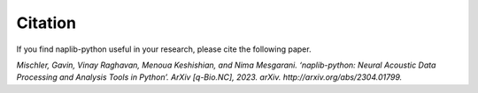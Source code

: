Citation
========

If you find naplib-python useful in your research, please cite the following paper.

*Mischler, Gavin, Vinay Raghavan, Menoua Keshishian, and Nima Mesgarani. ‘naplib-python: Neural Acoustic Data Processing and Analysis Tools in Python’. ArXiv [q-Bio.NC], 2023. arXiv. http://arxiv.org/abs/2304.01799.*
